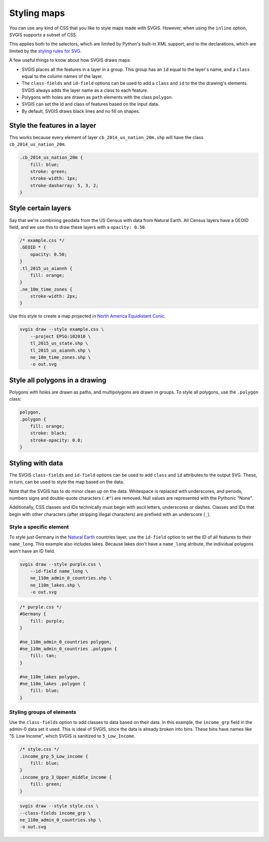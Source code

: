 Styling maps
============

You can use any kind of CSS that you like to style maps
made with SVGIS. However, when using the ``inline`` option,
SVGIS supports a subset of CSS.

This applies both to the selectors, which are limited by 
Python's built-in XML support, and to the declarations, 
which are limited by the
`styling rules for SVG <http://www.w3.org/TR/SVG11/styling.html>`_.

A few useful things to know about how SVGIS draws maps:

* SVGIS places all the features in a layer in a group. This group has an ``id`` equal to the layer's name, and a ``class`` equal to the column names of the layer.
* The ``class-fields`` and ``id-field`` options can be used to add a ``class`` and ``id`` to the the drawing's elements. SVGIS always adds the layer name as a class to each feature.
* Polygons with holes are drawn as ``path`` elements with the class ``polygon``.
* SVGIS can set the id and class of features based on the input data.
* By default, SVGIS draws black lines and no fill on shapes.


Style the features in a layer
^^^^^^^^^^^^^^^^^^^^^^^^^^^^^^^^^

This works because every element of layer ``cb_2014_us_nation_20m.shp`` will have
the class ``cb_2014_us_nation_20m``.

.. code:: css
    
    .cb_2014_us_nation_20m {
        fill: blue;
        stroke: green;
        stroke-width: 1px;
        stroke-dasharray: 5, 3, 2;
    }


Style certain layers
^^^^^^^^^^^^^^^^^^^^^

Say that we're combining geodata from the US Census with data from Natural
Earth. All Census layers have a GEOID field, and we use this to draw these
layers with a ``opacity: 0.50``.

.. code:: css

    /* example.css */
    .GEOID * {
        opacity: 0.50;
    }
    .tl_2015_us_aiannh {
        fill: orange;
    }
    .ne_10m_time_zones {
        stroke-width: 2px;
    }


Use this style to create a map projected in
`North America Equidistant Conic <http://epsg.io/102010>`_.

.. code:: bash

    svgis draw --style example.css \
        --project EPSG:102010 \
        tl_2015_us_state.shp \
        tl_2015_us_aiannh.shp \
        ne_10m_time_zones.shp \
        -o out.svg



Style all polygons in a drawing
^^^^^^^^^^^^^^^^^^^^^^^^^^^^^^^^^

Polygons with holes are drawn as paths, and multipolygons are drawn in groups.
To style all polygons, use the ``.polygon`` class:

.. code:: css

    polygon,
    .polygon {
        fill: orange;
        stroke: black;
        stroke-opacity: 0.8;
    }


Styling with data
^^^^^^^^^^^^^^^^^

The SVGIS ``class-fields`` and ``id-field`` options can be used to add ``class``
and ``id`` attributes to the output SVG. These, in turn, can be used to style
the map based on the data.

Note that the SVGIS has to do minor clean up on the data. Whitespace is replaced
with underscores, and periods, numbers signs and double-quote characters (``.#"``)
are removed. Null values are represented with the Pythonic "None".

Additionally, CSS classes and IDs technically must begin with ascii letters,
underscores or dashes. Classes and IDs that begin with other characters (after
stripping illegal characters) are prefixed with an underscore (``_``).

Style a specific element
~~~~~~~~~~~~~~~~~~~~~~~~

To style just Germany in the `Natural Earth <http://naturalearthdata.com>`_
countries layer, use the ``id-field`` option to set the ID of all
features to their ``name_long``. This example also includes lakes. Because
lakes don't have a ``name_long`` atribute, the individual polygons won't
have an ID field.

.. code:: bash

    svgis draw --style purple.css \
        --id-field name_long \
        ne_110m_admin_0_countries.shp \
        ne_110m_lakes.shp \
        -o out.svg

.. code:: css

    /* purple.css */
    #Germany {
        fill: purple;
    }

    #ne_110m_admin_0_countries polygon,
    #ne_110m_admin_0_countries .polygon {
        fill: tan;
    }

    #ne_110m_lakes polygon,
    #ne_110m_lakes .polygon {
        fill: blue;
    }


Styling groups of elements
~~~~~~~~~~~~~~~~~~~~~~~~~~

Use the ``class-fields`` option to add classes to data based on their data.
In this example, the ``income_grp`` field in the admin-0 data set it used.
This is ideal of SVGIS, since the data is already broken into bins. These bins
have names like "5. Low Income", which SVGIS is sanitized to
``5_Low_Income``.

.. code:: css

    /* style.css */
    .income_grp_5_Low_income {
        fill: blue;
    }
    .income_grp_3_Upper_middle_income {
        fill: green;
    }

.. code:: bash

    svgis draw --style style.css \
    --class-fields income_grp \
    ne_110m_admin_0_countries.shp \
    -o out.svg
